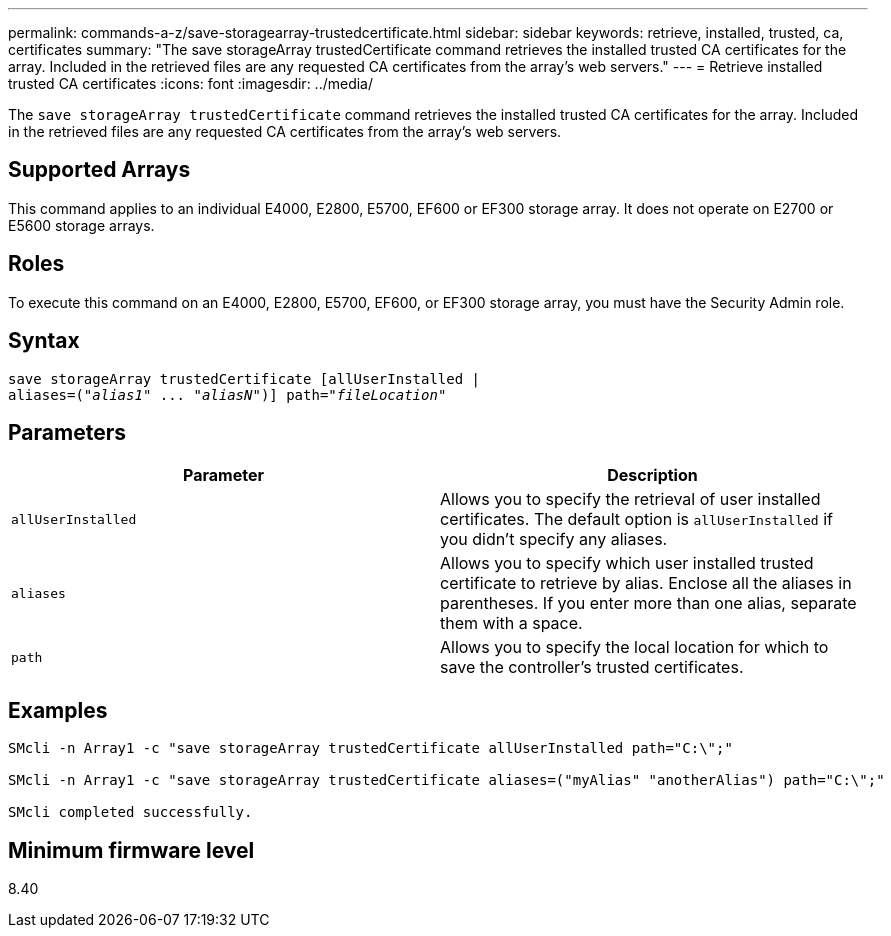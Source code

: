 ---
permalink: commands-a-z/save-storagearray-trustedcertificate.html
sidebar: sidebar
keywords: retrieve, installed, trusted, ca, certificates
summary: "The save storageArray trustedCertificate command retrieves the installed trusted CA certificates for the array. Included in the retrieved files are any requested CA certificates from the array’s web servers."
---
= Retrieve installed trusted CA certificates
:icons: font
:imagesdir: ../media/

[.lead]
The `save storageArray trustedCertificate` command retrieves the installed trusted CA certificates for the array. Included in the retrieved files are any requested CA certificates from the array's web servers.

== Supported Arrays

This command applies to an individual E4000, E2800, E5700, EF600 or EF300 storage array. It does not operate on E2700 or E5600 storage arrays.

== Roles

To execute this command on an E4000, E2800, E5700, EF600, or EF300 storage array, you must have the Security Admin role.

== Syntax
[subs=+macros]
[source,cli]
----
save storageArray trustedCertificate [allUserInstalled |
aliases=pass:quotes[("_alias1_" ... "_aliasN_")]] path=pass:quotes["_fileLocation_"]
----

== Parameters

[cols="2*",options="header"]
|===
| Parameter| Description
a|
`allUserInstalled`
a|
Allows you to specify the retrieval of user installed certificates. The default option is `allUserInstalled` if you didn't specify any aliases.
a|
`aliases`
a|
Allows you to specify which user installed trusted certificate to retrieve by alias. Enclose all the aliases in parentheses. If you enter more than one alias, separate them with a space.
a|
`path`
a|
Allows you to specify the local location for which to save the controller's trusted certificates.
|===

== Examples

----

SMcli -n Array1 -c "save storageArray trustedCertificate allUserInstalled path="C:\";"

SMcli -n Array1 -c "save storageArray trustedCertificate aliases=("myAlias" "anotherAlias") path="C:\";"

SMcli completed successfully.
----

== Minimum firmware level

8.40
